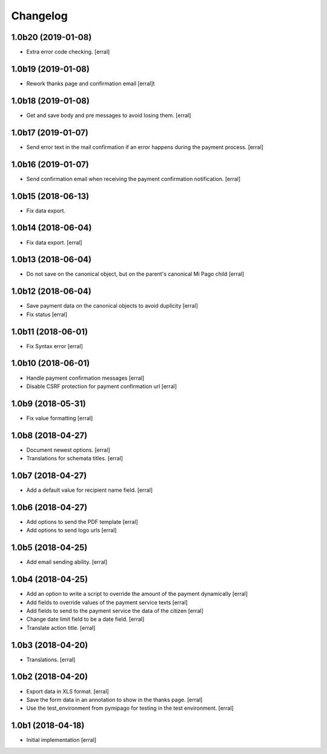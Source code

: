 Changelog
=========

1.0b20 (2019-01-08)
-------------------

- Extra error code checking.
  [erral]


1.0b19 (2019-01-08)
-------------------

- Rework thanks page and confirmation email
  [erral]t 


1.0b18 (2019-01-08)
-------------------

- Get and save body and pre messages to avoid losing them.
  [erral]


1.0b17 (2019-01-07)
-------------------

- Send error text in the mail confirmation if an error happens during the payment process.
  [erral]


1.0b16 (2019-01-07)
-------------------

- Send confirmation email when receiving the payment confirmation notification.
  [erral]


1.0b15 (2018-06-13)
-------------------

- Fix data export.


1.0b14 (2018-06-04)
-------------------

- Fix data export.
  [erral] 


1.0b13 (2018-06-04)
-------------------

- Do not save on the canonical object, but on the parent's canonical Mi Pago child
  [erral]


1.0b12 (2018-06-04)
-------------------

- Save payment data on the canonical objects to avoid duplicity
  [erral]


- Fix status
  [erral]

1.0b11 (2018-06-01)
-------------------

- Fix Syntax error
  [erral]


1.0b10 (2018-06-01)
-------------------

- Handle payment confirmation messages
  [erral]


- Disable CSRF protection for payment confirmation url
  [erral]

1.0b9 (2018-05-31)
------------------

- Fix value formatting
  [erral]


1.0b8 (2018-04-27)
------------------

- Document newest options.
  [erral]

- Translations for schemata titles.
  [erral]


1.0b7 (2018-04-27)
------------------

- Add a default value for recipient name field.
  [erral]


1.0b6 (2018-04-27)
------------------

- Add options to send the PDF template
  [erral]

- Add options to send logo urls
  [erral]


1.0b5 (2018-04-25)
------------------

- Add email sending ability.
  [erral]


1.0b4 (2018-04-25)
------------------

- Add an option to write a script to override the amount of the payment dynamically
  [erral]

- Add fields to override values of the payment service texts
  [erral]

- Add fields to send to the payment service the data of the citizen
  [erral]

- Change date limit field to be a date field.
  [erral]

- Translate action title.
  [erral]


1.0b3 (2018-04-20)
------------------

- Translations.
  [erral]

1.0b2 (2018-04-20)
------------------

- Export data in XLS format.
  [erral]

- Save the form data in an annotation to show in the thanks page.
  [erral]

- Use the test_environment from pymipago for testing in the test environment.
  [erral]


1.0b1 (2018-04-18)
------------------

- Initial implementation
  [erral]
